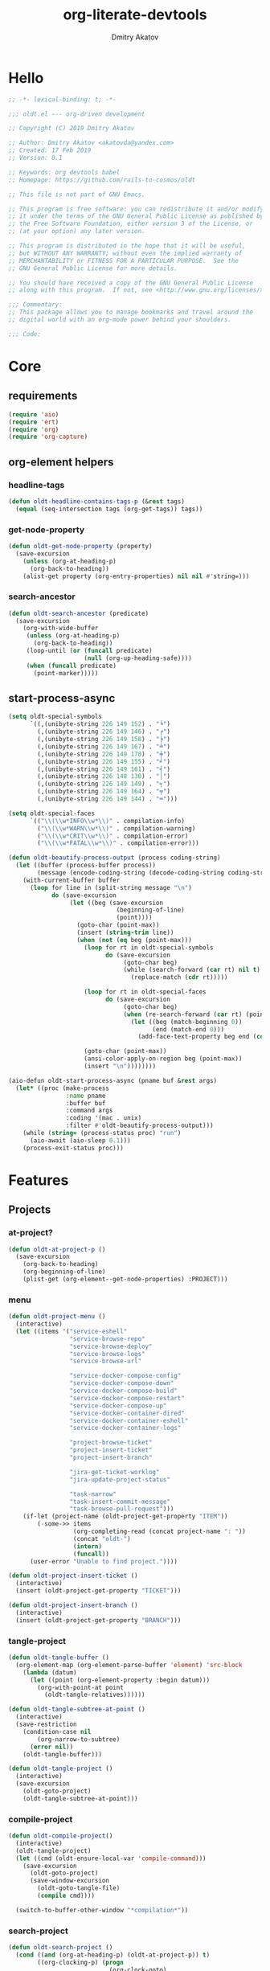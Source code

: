 # -*- lexical-binding: t; -*-

#+TITLE: org-literate-devtools
#+AUTHOR: Dmitry Akatov
#+EMAIL: akatovda@yandex.com
#+CATEGORY: org-literate-devtools
#+PROPERTY: header-args:emacs-lisp :noweb yes :tangle yes :results silent

* Hello
#+begin_src emacs-lisp
;; -*- lexical-binding: t; -*-

;;; oldt.el --- org-driven development

;; Copyright (C) 2019 Dmitry Akatov

;; Author: Dmitry Akatov <akatovda@yandex.com>
;; Created: 17 Feb 2019
;; Version: 0.1

;; Keywords: org devtools babel
;; Homepage: https://github.com/rails-to-cosmos/oldt

;; This file is not part of GNU Emacs.

;; This program is free software: you can redistribute it and/or modify
;; it under the terms of the GNU General Public License as published by
;; the Free Software Foundation, either version 3 of the License, or
;; (at your option) any later version.

;; This program is distributed in the hope that it will be useful,
;; but WITHOUT ANY WARRANTY; without even the implied warranty of
;; MERCHANTABILITY or FITNESS FOR A PARTICULAR PURPOSE.  See the
;; GNU General Public License for more details.

;; You should have received a copy of the GNU General Public License
;; along with this program.  If not, see <http://www.gnu.org/licenses/>.

;;; Commentary:
;; This package allows you to manage bookmarks and travel around the
;; digital world with an org-mode power behind your shoulders.

;;; Code:
#+end_src
* Core
** requirements
#+begin_src emacs-lisp
(require 'aio)
(require 'ert)
(require 'org)
(require 'org-capture)
#+end_src
** org-element helpers
*** headline-tags
#+begin_src emacs-lisp
(defun oldt-headline-contains-tags-p (&rest tags)
  (equal (seq-intersection tags (org-get-tags)) tags))
#+end_src
*** get-node-property
#+begin_src emacs-lisp
(defun oldt-get-node-property (property)
  (save-excursion
    (unless (org-at-heading-p)
      (org-back-to-heading))
    (alist-get property (org-entry-properties) nil nil #'string=)))
#+end_src
*** search-ancestor
#+begin_src emacs-lisp
(defun oldt-search-ancestor (predicate)
  (save-excursion
    (org-with-wide-buffer
     (unless (org-at-heading-p)
       (org-back-to-heading))
     (loop-until (or (funcall predicate)
                     (null (org-up-heading-safe))))
     (when (funcall predicate)
       (point-marker)))))
#+end_src
** start-process-async
#+begin_src emacs-lisp
(setq oldt-special-symbols
      `((,(unibyte-string 226 149 152) . "╘")
        (,(unibyte-string 226 149 146) . "╒")
        (,(unibyte-string 226 149 158) . "╞")
        (,(unibyte-string 226 149 167) . "╧")
        (,(unibyte-string 226 149 170) . "╪")
        (,(unibyte-string 226 149 155) . "╛")
        (,(unibyte-string 226 149 161) . "╡")
        (,(unibyte-string 226 148 130) . "│")
        (,(unibyte-string 226 149 149) . "╕")
        (,(unibyte-string 226 149 164) . "╤")
        (,(unibyte-string 226 149 144) . "═")))

(setq oldt-special-faces
      `(("\\(\\w*INFO\\w*\\)" . compilation-info)
        ("\\(\\w*WARN\\w*\\)" . compilation-warning)
        ("\\(\\w*CRIT\\w*\\)" . compilation-error)
        ("\\(\\w*FATAL\\w*\\)" . compilation-error)))

(defun oldt-beautify-process-output (process coding-string)
  (let ((buffer (process-buffer process))
        (message (encode-coding-string (decode-coding-string coding-string 'mac) 'unix)))
    (with-current-buffer buffer
      (loop for line in (split-string message "\n")
            do (save-excursion
                 (let ((beg (save-excursion
                              (beginning-of-line)
                              (point))))
                   (goto-char (point-max))
                   (insert (string-trim line))
                   (when (not (eq beg (point-max)))
                     (loop for rt in oldt-special-symbols
                           do (save-excursion
                                (goto-char beg)
                                (while (search-forward (car rt) nil t)
                                  (replace-match (cdr rt)))))

                     (loop for rt in oldt-special-faces
                           do (save-excursion
                                (goto-char beg)
                                (when (re-search-forward (car rt) (point-max) t)
                                  (let ((beg (match-beginning 0))
                                        (end (match-end 0)))
                                    (add-face-text-property beg end (cdr rt) t (current-buffer))))))

                     (goto-char (point-max))
                     (ansi-color-apply-on-region beg (point-max))
                     (insert "\n"))))))))

(aio-defun oldt-start-process-async (pname buf &rest args)
  (let* ((proc (make-process
                :name pname
                :buffer buf
                :command args
                :coding '(mac . unix)
                :filter #'oldt-beautify-process-output)))
    (while (string= (process-status proc) "run")
      (aio-await (aio-sleep 0.1)))
    (process-exit-status proc)))
#+end_src
* Features
** Projects
*** at-project?
#+begin_src emacs-lisp
(defun oldt-at-project-p ()
  (save-excursion
    (org-back-to-heading)
    (org-beginning-of-line)
    (plist-get (org-element--get-node-properties) :PROJECT)))
#+end_src
*** menu
#+begin_src emacs-lisp
(defun oldt-project-menu ()
  (interactive)
  (let ((items '("service-eshell"
                 "service-browse-repo"
                 "service-browse-deploy"
                 "service-browse-logs"
                 "service-browse-url"

                 "service-docker-compose-config"
                 "service-docker-compose-down"
                 "service-docker-compose-build"
                 "service-docker-compose-restart"
                 "service-docker-compose-up"
                 "service-docker-container-dired"
                 "service-docker-container-eshell"
                 "service-docker-container-logs"

                 "project-browse-ticket"
                 "project-insert-ticket"
                 "project-insert-branch"

                 "jira-get-ticket-worklog"
                 "jira-update-project-status"

                 "task-narrow"
                 "task-insert-commit-message"
                 "task-browse-pull-request")))
    (if-let (project-name (oldt-project-get-property "ITEM"))
        (-some->> items
                  (org-completing-read (concat project-name ": "))
                  (concat "oldt-")
                  (intern)
                  (funcall))
      (user-error "Unable to find project."))))

(defun oldt-project-insert-ticket ()
  (interactive)
  (insert (oldt-project-get-property "TICKET")))

(defun oldt-project-insert-branch ()
  (interactive)
  (insert (oldt-project-get-property "BRANCH")))
#+end_src
*** tangle-project
#+begin_src emacs-lisp
(defun oldt-tangle-buffer ()
  (org-element-map (org-element-parse-buffer 'element) 'src-block
    (lambda (datum)
      (let ((point (org-element-property :begin datum)))
        (org-with-point-at point
          (oldt-tangle-relatives))))))

(defun oldt-tangle-subtree-at-point ()
  (interactive)
  (save-restriction
    (condition-case nil
        (org-narrow-to-subtree)
      (error nil))
    (oldt-tangle-buffer)))

(defun oldt-tangle-project ()
  (interactive)
  (save-excursion
    (oldt-goto-project)
    (oldt-tangle-subtree-at-point)))
#+end_src
*** compile-project
#+begin_src emacs-lisp
(defun oldt-compile-project()
  (interactive)
  (oldt-tangle-project)
  (let ((cmd (oldt-ensure-local-var 'compile-command)))
    (save-excursion
      (oldt-goto-project)
      (save-window-excursion
        (oldt-goto-tangle-file)
        (compile cmd))))

  (switch-to-buffer-other-window "*compilation*"))
#+end_src
*** search-project
#+begin_src emacs-lisp
(defun oldt-search-project ()
  (cond ((and (org-at-heading-p) (oldt-at-project-p)) t)
        ((org-clocking-p) (progn
                            (org-clock-goto)
                            (org-beginning-of-line)
                            t))
        (t nil))
  (oldt-search-ancestor 'oldt-at-project-p))
#+end_src
*** goto-project
#+begin_src emacs-lisp
(defun oldt-goto-project ()
  (interactive)
  (org-goto-marker-or-bmk (oldt-search-project)))
#+end_src
*** project-get-property
#+begin_src emacs-lisp
(defun oldt-project-get-property (property)
  (save-window-excursion
    (save-excursion
      (condition-case nil
          (progn
            (oldt-goto-project)
            (oldt-get-node-property property))
        (error nil)))))
#+end_src
*** project-set-property
#+begin_src emacs-lisp
(defun oldt-project-set-property (property value)
  (save-window-excursion
    (save-excursion
      (oldt-goto-project)
      (cond ((string= property "ITEM")
             (let ((beg (save-excursion
                          (org-beginning-of-line)
                          (point)))
                   (end (save-excursion
                          (org-end-of-line)
                          (point))))
               (kill-region beg end)
               (org-beginning-of-line)
               (insert value)))
            ((string= property "TODO_STATE")
             (org-todo value))
            (t (org-set-property property value))))))
#+end_src
*** narrow-to-project
#+begin_src emacs-lisp
(defun oldt-narrow-to-project ()
  (interactive)
  (widen)
  (oldt-goto-project)
  (org-narrow-to-subtree)
  (org-content))
#+end_src
*** COMMENT toggle-explicit-category
#+begin_src emacs-lisp
(defun oldt-toggle-explicit-category ()
  (interactive)
  (save-excursion
    (org-back-to-heading t)
    (let ((case-fold-search nil)
          (explicit-category (format "[%s]" (org-get-category))))

      (when (looking-at org-todo-line-regexp)
        (beginning-of-line)
        (let*
            ((eol (save-excursion
                    (end-of-line)
                    (mark)))
             (category-specified-p (save-excursion
                                     (condition-case nil
                                         (progn
                                           (search-forward explicit-category eol) t)
                                       ('error nil)))))
          (when (not category-specified-p)
            (condition-case nil
                (progn (re-search-forward org-todo-regexp)
                       (insert " "))
              ('error (progn (search-forward "* ")
                             (insert " ")
                             (backward-char))))
            (insert explicit-category)))))))
#+end_src
*** browse-ticket
#+begin_src emacs-lisp
(defun oldt-project-browse-ticket ()
  (save-window-excursion
    (save-excursion
      (org-save-outline-visibility
          (when-let ((ticket (oldt-project-get-property "TICKET")))
            (oldt-goto-project)
            (when-let ((ticket-link (alist-get "ticket" org-link-abbrev-alist-local nil nil #'string=)))
              (browse-url (format ticket-link ticket))))))))
#+end_src
** Tasks
*** narrow
#+begin_src emacs-lisp
(defun oldt-task-narrow ()
  (interactive)
  (oldt-goto-task)
  (org-narrow-to-subtree)
  (goto-char (point-max)))
#+end_src
*** browse-something
#+begin_src emacs-lisp
(defun oldt-task-browse (property)
  (if-let (val (-> property
                   oldt-task-get-property
                   split-string))
      (if (> (length val) 1)
          (org-link-open-from-string
           (org-completing-read (format "Browse %s: " property) val))
        (org-link-open-from-string (car val)))))
#+end_src
*** at-task?
#+begin_src emacs-lisp
(defun oldt-at-task-p ()
  (save-excursion
    (when (condition-case nil
              (org-back-to-heading)
            (error nil))
      (org-beginning-of-line)
      (not (oldt-at-project-p)))))
#+end_src
*** commit-messages
#+begin_src emacs-lisp
(defun oldt-task-insert-commit-message ()
  (let ((msg (read-string "Commit message: " (oldt-task-get-property "ITEM"))))
    (insert (concat (oldt-project-get-property "TICKET") ": "))
    (insert msg)
    (unless (s-ends-with-p "." msg)
      (insert "."))))
#+end_src
*** browse-pr
#+begin_src emacs-lisp
(defun oldt-task-browse-pull-request ()
  (cond ((oldt-at-task-p) (oldt-task-browse "PULL_REQUEST"))
        ((oldt-at-project-p)
         (save-restriction
           (org-narrow-to-subtree)
           (org-element-map (org-element-parse-buffer) 'headline
             (lambda (hl) (let ((property (substring-no-properties (org-element-property :todo-keyword hl))))
                       (when (string= property "CODE_REVIEW")
                         (save-excursion
                           (goto-char (org-element-property :begin hl))
                           (when-let ((pr (plist-get (org-element--get-node-properties) :PULL_REQUEST)))
                             (browse-url pr)))))))))
        (t (oldt-goto-project)
           (oldt-task-browse-pull-request))))
#+end_src
*** set-pull-request-prop
#+begin_src emacs-lisp
(defun oldt-set-pull-request-if-not-specified ()
  (when (oldt-at-task-p)
    (unless (oldt-task-get-property "PULL_REQUEST")
      (-some->> (org-read-property-value "PULL_REQUEST")
                (oldt-task-set-property "PULL_REQUEST")))
    (when (org-clocking-p)
      (let ((org-clock-out-switch-to-state "CODE_REVIEW"))
        (org-clock-out)))))
#+end_src
*** search-task
#+begin_src emacs-lisp
(defun oldt-search-task ()
  (if (cond ((oldt-at-task-p) t)
            ((org-clocking-p) (progn
                                (org-clock-goto)
                                (oldt-at-task-p)))
            (t nil))
      (point-marker)
    (error "Task not found.")))
#+end_src
*** goto-task
#+begin_src emacs-lisp
(defun oldt-goto-task ()
  (interactive)
  (let ((mark (oldt-search-task)))
    (org-goto-marker-or-bmk mark)
    mark))
#+end_src
*** task-set-property
#+begin_src emacs-lisp
(defun oldt-task-set-property (property value)
  (save-window-excursion
    (save-excursion
      (oldt-goto-task)
      (cond ((string= property "ITEM")
             (let ((beg (save-excursion
                          (org-beginning-of-line)
                          (point)))
                   (end (save-excursion
                          (org-end-of-line)
                          (point))))
               (kill-region beg end)
               (org-beginning-of-line)
               (insert value)))
            (t (org-set-property property value))))))
#+end_src
*** task-hooks
#+begin_src emacs-lisp
(defun oldt-trigger-function (change-plist)
  (let (;; (state-from (substring-no-properties (or (plist-get change-plist :from) "")))
        (state-to (substring-no-properties (or (plist-get change-plist :to) ""))))
    (when-let (magic-property (oldt-project-get-property (format "TASK_%s" state-to)))
        (progn
          (message "Evaluating %s" magic-property)
          (oldt-goto-task)
          (eval (read magic-property))))))
(add-hook 'org-trigger-hook 'oldt-trigger-function)
#+end_src
*** get-task-property
#+begin_src emacs-lisp
(defun oldt-task-get-property (property)
  (save-window-excursion
    (save-excursion
      (let ((marker (oldt-goto-task)))
        (if (string= property "STATE")
            (substring-no-properties (org-get-todo-state))
          (org-entry-get marker property t))))))
#+end_src
** Services
*** shell
#+begin_src emacs-lisp
(defun oldt-service-eshell ()
  (spawn-custom-shell (format "*%s-eshell*" (oldt-service-get-property "ITEM"))
                      (oldt-service-get-property "PATH")))
#+end_src
*** get-property
#+begin_src emacs-lisp
(defun oldt-service-get-property (property)
  (let ((service (split-string (oldt-project-get-property "SERVICES"))))
    (setq service (if (> (length service) 1)
                      (org-completing-read "Service: " service)
                    (car service)))
    (save-window-excursion
      (save-excursion
        (org-id-goto service)
        (oldt-get-node-property property)))))
#+end_src
*** docker
#+begin_src emacs-lisp
(defun oldt-service-docker-system-prune ()
  (interactive)
  (async-shell-command "docker system prune -a --volumes"))

(defun oldt-service-docker-container-dired ()
  (interactive)
  (oldt-goto-project)
  (let ((container (oldt-service-get-property "CONTAINER")))
    (org-link-open-from-string (format "[[docker:%s]]" container))))

(defun oldt-service-docker-container-logs ()
  (interactive)
  (let* ((container (oldt-service-get-property "CONTAINER"))
         (cmd (format "docker logs %s -f" container))
         (bufname (format "*docker-%s-logs*" container)))
    (get-buffer-create bufname)
    (async-shell-command cmd bufname)
    (switch-to-buffer-other-window bufname)
    (goto-char (point-max))
    ;; (special-mode)
    ;; (auto-revert-mode)
    ))

(defun oldt-service-docker-container-eshell ()
  (interactive)
  (let ((container (oldt-service-get-property "CONTAINER"))
        (service (oldt-service-get-property "ITEM")))
    (spawn-custom-shell (format "*%s-docker-container-eshell*" service)
                        (format "/docker:%s:/opt" container))))

;; (defun oldt-service-docker-container-logs ()
;;   (interactive)
;;   (oldt-goto-project)
;;   (let ((container (oldt-service-get-property "CONTAINER")))
;;     (org-link-open-from-string (format "[[docker-logs:%s]]" container))))

(defun oldt-service-docker-compose-config ()
  (let ((path (oldt-service-get-property "PATH")))
    (find-file (concat path "/docker-compose.yml"))))

(defun oldt-load-env-file (env-file-name)
  (loop for env in (read-lines env-file-name)
        collect (let ((uncomenv (car (s-split-up-to "#" env 1))))
                  (pcase-let ((`(,key ,value) (s-split-up-to "=" uncomenv 1)))
                    (let ((val (->> value
                                    (s-chop-prefix "\"")
                                    (s-chop-suffix "\""))))
                      (format "%s=%s" key val))))))

(aio-defun oldt-service-start-process (pname buf &rest args)
  (let ((service (oldt-service-get-property "ITEM")))
    (message "%s: Start process \"%s\"" service pname)
    (let* ((default-directory (oldt-service-get-property "PATH"))
           (process-environment (append process-environment (oldt-load-env-file ".env.local"))))
      ;; (message "Using extended process-environment:")
      ;; (loop for env in process-environment
      ;;       do (message env))
      (aio-await (apply #'oldt-start-process-async pname buf args)))))

(aio-defun oldt-service-docker-compose-down ()
  (aio-await (oldt-service-start-process "docker-compose down" "*oldt-service-docker-output*" "docker-compose" "down")))

(aio-defun oldt-service-docker-compose-build ()
  (aio-await (oldt-service-start-process "docker-compose build app" "*oldt-service-docker-output*" "docker-compose" "build" "app")))

(aio-defun oldt-service-docker-compose-up ()
  (aio-await (oldt-service-start-process "docker-compose up" "*oldt-service-docker-output*" "docker-compose" "up")))

(aio-defun oldt-service-docker-compose-restart ()
  (aio-await (oldt-service-docker-compose-down))
  (aio-await (oldt-service-docker-compose-build))
  (aio-await (oldt-service-docker-compose-up)))
#+end_src
*** browse-repo
#+begin_src emacs-lisp
(defun oldt-service-browse-repo ()
  (when-let ((repo-url (oldt-service-get-property "REPO")))
    (org-link-open-from-string repo-url)))
#+end_src
*** browse-logs
#+begin_src emacs-lisp
(defun oldt-service-browse-logs ()
  (interactive)
  (oldt-goto-project)
  (let ((logs-url (oldt-service-get-property "LOGS")))
    (org-link-open-from-string logs-url)))
#+end_src
*** browse-deploy
#+begin_src emacs-lisp
(defun oldt-service-browse-deploy ()
  (loop for url in (split-string (oldt-service-get-property "CI"))
        do (org-link-open-from-string url)))
#+end_src
*** browse-url
#+begin_src emacs-lisp
(defun oldt-service-browse-url ()
  (let ((property "URL"))
    (if-let (val (-> property
                   oldt-service-get-property
                   split-string))
      (if (> (length val) 1)
          (org-link-open-from-string
           (org-completing-read (format "Browse %s: " property) val))
        (org-link-open-from-string (car val))))))
#+end_src
** Extended tangling
*** tangle-by-tags
#+begin_src emacs-lisp
(defun oldt-tt (&rest mappings)
  (loop for mapping in mappings
        when (or (eq (car mapping) t) ;; "else" clause
                 (apply 'oldt-headline-contains-tags-p (butlast mapping)))
        collect (car (last mapping)) into result
        finally (return (if result (car result) "no"))))
#+end_src
*** tangle-relatives
#+begin_src emacs-lisp
(defun oldt-tangle-relatives (&optional arg target-file &rest _)
  "Write code blocks to source-specific files.
Extract the bodies of all source code blocks from the current
file into their own source-specific files.
With one universal prefix argument, only tangle the block at point.
When two universal prefix arguments, only tangle blocks for the
tangle file of the block at point.
Optional argument TARGET-FILE can be used to specify a default
export file for all source blocks.  Optional argument LANG can be
used to limit the exported source code blocks by language."
  (interactive "P")
  (run-hooks 'org-babel-pre-tangle-hook)
  ;; Possibly Restrict the buffer to the current code block
  (save-restriction
    (save-excursion
      (when (equal arg '(4))
	(if-let (head (org-babel-where-is-src-block-head))
            (goto-char head)
          (user-error "Point is not in a source code block")))
      (let* ((block-counter 0) path-collector

	     (org-babel-default-header-args
	      (if target-file
	          (org-babel-merge-params org-babel-default-header-args
	        			  (list (cons :tangle target-file)))
	        org-babel-default-header-args)))
	(mapc ;; map over all languages
	 (lambda (by-lang)
	   (let* ((lang (car by-lang))
		  (specs (cdr by-lang))
		  (ext (or (cdr (assoc lang org-babel-tangle-lang-exts)) lang))
		  (lang-f (intern
			   (concat
			    (or (and (cdr (assoc lang org-src-lang-modes))
				     (symbol-name
				      (cdr (assoc lang org-src-lang-modes))))
				lang)
			    "-mode")))
		  she-banged)
	     (mapc
	      (lambda (spec)
		(let ((get-spec (lambda (name) (cdr (assoc name (nth 4 spec))))))
		  (let* ((tangle (funcall get-spec :tangle))
			 (she-bang (let ((sheb (funcall get-spec :shebang)))
                                     (when (> (length sheb) 0) sheb)))
			 (tangle-mode (funcall get-spec :tangle-mode))
			 (base-name (cond
				     ((string= "yes" tangle)
				      (file-name-sans-extension
				       (nth 1 spec)))
				     ((string= "no" tangle) nil)
				     ((> (length tangle) 0) tangle)))
			 (file-name (consider-tangle-dir
                                     (when base-name
				       ;; decide if we want to add ext to base-name
				       (if (and ext (string= "yes" tangle))
					   (concat base-name "." ext) base-name)))))
		    (when file-name
		      ;; Possibly create the parent directories for file.
		      (let ((m (funcall get-spec :mkdirp))
			    (fnd (file-name-directory file-name)))
			(and m fnd (not (string= m "no"))
			     (make-directory fnd 'parents)))
		      ;; delete any old versions of file
		      (and (file-exists-p file-name)
			   (not (member file-name (mapcar #'car path-collector)))
			   (delete-file file-name))
		      ;; drop source-block to file
		      (with-temp-buffer
			(when (fboundp lang-f) (ignore-errors (funcall lang-f)))
			(when (and she-bang (not (member file-name she-banged)))
			  (insert (concat she-bang "\n"))
			  (setq she-banged (cons file-name she-banged)))
			(org-babel-spec-to-string spec)
			;; We avoid append-to-file as it does not work with tramp.
			(let ((content (buffer-string)))
			  (with-temp-buffer
			    (when (file-exists-p file-name)
			      (insert-file-contents file-name))
			    (goto-char (point-max))
			    ;; Handle :padlines unless first line in file
			    (unless (or (string= "no" (cdr (assq :padline (nth 4 spec))))
					(= (point) (point-min)))
			      (insert "\n"))
			    (insert content)
			    (write-region nil nil file-name))))
		      ;; if files contain she-bangs, then make the executable
		      (when she-bang
			(unless tangle-mode (setq tangle-mode #o755)))
		      ;; update counter
		      (setq block-counter (+ 1 block-counter))
		      (unless (assoc file-name path-collector)
			(push (cons file-name tangle-mode) path-collector))))))
	      specs)))
         (oldt-collect-relative-blocks))

	;; run `org-babel-post-tangle-hook' in all tangled files
	(when org-babel-post-tangle-hook
	  (mapc
	   (lambda (file)
	     (org-babel-with-temp-filebuffer file
	       (run-hooks 'org-babel-post-tangle-hook)))
	   (mapcar #'car path-collector)))
	;; set permissions on tangled files
	(mapc (lambda (pair)
		(when (cdr pair) (set-file-modes (car pair) (cdr pair))))
	      path-collector)

        (message "Tangled %d code block%s from %s to %s" block-counter
		 (if (= block-counter 1) "" "s")
		 (file-name-nondirectory
		  (buffer-file-name
		   (or (buffer-base-buffer) (current-buffer))))
                 (caar path-collector))
        path-collector))))
#+end_src
*** consider tangle-dir
#+begin_src emacs-lisp
(defun consider-tangle-dir (file-name)
  (if-let (tangle-dir (get-tangle-dir-at-point))
      (when (and file-name (f-relative-p file-name))
        (f-join tangle-dir file-name))
    file-name))
#+end_src
*** tangle-dir
#+begin_src emacs-lisp
(defun get-tangle-dir-at-point ()
  (if (org-before-first-heading-p)
      ""
    (save-excursion
      (cl-loop initially (org-back-to-heading)
               with tangle-dir-at-point = (lambda () (plist-get (org-element--get-node-properties) :TANGLE_DIR))
               with tangle-dir = (when-let (tangle-dir (funcall tangle-dir-at-point))
                                   (list tangle-dir))
               for level = (org-up-heading-safe)
               for dir = (funcall tangle-dir-at-point)
               when (and level dir) collect dir into tangle-dir
               unless level return (when tangle-dir (apply 'f-join (reverse tangle-dir)))))))
#+end_src
*** collect-relatives
#+begin_src emacs-lisp
(defun oldt-collect-relative-blocks ()
  (let* ((counter 0) blocks
         (info (org-babel-get-src-block-info 'light))
         (babel-params (nth 2 info))
         (src-tfile (consider-tangle-dir (alist-get :tangle babel-params)))
         (src-lang (car info)))

    (org-babel-map-src-blocks (buffer-file-name)
      (unless (org-in-commented-heading-p)
        (let* ((info (org-babel-get-src-block-info 'light))
               (params (nth 2 info))
               (tangle-file (consider-tangle-dir (alist-get :tangle params)))
               (block (unless (or (string= src-tfile "no")
		                  (and tangle-file (not (equal tangle-file src-tfile))))
                        (cl-incf counter)
                        (org-babel-tangle-single-block counter))))
          (push (cons src-lang (list block)) blocks))))

    ;; Ensure blocks are in the correct order.
    (nreverse blocks)))
#+end_src
*** get tangle files from subtree
#+begin_src emacs-lisp
(defun oldt-collect-tangle-files-in-buffer ()
  (-distinct
   (-flatten
    (org-element-map (org-element-parse-buffer 'element) 'src-block
      (lambda (datum)
        (let* ((lang (org-element-property :language datum))
               (ext (or (cdr (assoc lang org-babel-tangle-lang-exts)) lang))
               (point (org-element-property :begin datum)))

          (org-with-point-at point
            (let* ((props (org-babel-params-from-properties lang))
                   (args (mapcar #'org-babel-parse-header-arguments
	                         (cons (org-element-property :parameters datum)
	                               (org-element-property :header datum))))
                   (blocks (-flatten (append props args))))
              (loop for (key . value) in blocks
                    when (eq key :tangle)

                    if (string= value "yes")
                    collect (expand-file-name
                             (consider-tangle-dir (concat
                                                   (file-name-sans-extension
                                                    (buffer-file-name)) "." ext)))

                    else unless (string= value "no")
                    collect (expand-file-name
                             (consider-tangle-dir value)))))))))))

(defun oldt-collect-tangle-files-in-subtree ()
  (interactive)
  (save-restriction
    (condition-case nil
        (org-narrow-to-subtree)
      (error nil))
    (oldt-collect-tangle-files-in-buffer)))

(defun oldt-collect-project-tangle-files ()
  (save-excursion
    (oldt-goto-project)
    (oldt-collect-tangle-files-in-subtree)))
#+end_src
*** goto tangle file
#+begin_src emacs-lisp
(defun oldt-goto-tangle-file()
  (interactive)
  (if-let (tangle-files (oldt-collect-tangle-files-in-subtree))
      (switch-to-buffer
       (find-file-noselect
        (if (> (length tangle-files) 1)
            (org-completing-read "Choose file to visit: " tangle-files)
          (car tangle-files))
        t))
    (unless tangle-files
      (error "No tangle files all the way down"))))
#+end_src
*** locate el files
#+begin_src emacs-lisp
(defun files-in-below-directory (directory)
  "List the .el files in DIRECTORY and in its sub-directories."
  ;; Although the function will be used non-interactively,
  ;; it will be easier to test if we make it interactive.
  ;; The directory will have a name such as
  ;;  "/usr/local/share/emacs/22.1.1/lisp/"
  (interactive "DDirectory name: ")
  (let (el-files-list
        (current-directory-list
         (directory-files-and-attributes directory t)))
    ;; while we are in the current directory
    (while current-directory-list
      (cond
       ;; check to see whether filename ends in '.el'
       ;; and if so, add its name to a list.
       ((equal ".el" (substring (car (car current-directory-list)) -3))
        (setq el-files-list
              (cons (car (car current-directory-list)) el-files-list)))
       ;; check whether filename is that of a directory
       ((eq t (car (cdr (car current-directory-list))))
        ;; decide whether to skip or recurse
        (if
            (equal "."
                   (substring (car (car current-directory-list)) -1))
            ;; then do nothing since filename is that of
            ;;   current directory or parent, "." or ".."
            ()
          ;; else descend into the directory and repeat the process
          (setq el-files-list
                (append
                 (files-in-below-directory
                  (car (car current-directory-list)))
                 el-files-list)))))
      ;; move to the next filename in the list; this also
      ;; shortens the list so the while loop eventually comes to an end
      (setq current-directory-list (cdr current-directory-list)))
    ;; return the filenames
    el-files-list))
#+end_src
*** ensure local vars
#+begin_src emacs-lisp
(defun oldt-ensure-local-var(symbol)
  (unless (and (boundp symbol) (local-variable-p symbol))
    (let ((value (read-string (format "%s: " (symbol-name symbol)))))
      (add-file-local-variable symbol value)))
  (eval symbol))
#+end_src
*** build
#+begin_src emacs-lisp
(defun oldt-build ()
  (interactive)
  (let ((project-files (files-in-below-directory "./")))
    (org-babel-tangle)
    (mapc 'load-file project-files)
    (mapc 'byte-compile-file project-files)

    (let* ((org-literate-test-selector (oldt-ensure-local-var 'org-literate-test-selector))
           (org-literate-test-buffer (oldt-ensure-local-var 'org-literate-test-buffer))
           (ert-stats (ert-run-tests-interactively org-literate-test-selector org-literate-test-buffer))
           (expected (ert-stats-completed-expected ert-stats))
           (unexpected (ert-stats-completed-unexpected ert-stats))
           (skipped (ert-stats-skipped ert-stats))
           (total (ert-stats-total ert-stats))
           (report (list "Build finished. Ran %d tests, %d were as expected, %d failed, %d skipped"
                         total expected unexpected skipped)))
      (apply 'message report))))
#+end_src
** Magit integration
#+begin_src emacs-lisp
(defun oldt-magit-workon ()
  "Switch to project branch."
  (interactive)
  (save-window-excursion
    (save-excursion
      (org-clock-goto)
      (let* ((default-directory (oldt-service-get-property "PATH"))
             (branch (oldt-project-get-property "BRANCH"))
             (current-branch (magit-get-current-branch))
             (source (oldt-project-get-property "SOURCE_BRANCH"))
             (staged (magit-staged-files))
             (unstaged (magit-unstaged-files))
             (untracked (magit-untracked-files)))
        (if (string= branch current-branch)
            (message "Already on branch %s" branch)
          (when (y-or-n-p (format "Switch to task branch %s (current %s%s%s%s)?" branch current-branch
                                  (if staged (format ", staged %d files" (length staged)) "")
                                  (if unstaged (format ", unstaged %d files" (length unstaged)) "")
                                  (if untracked (format ", untracked %d files" (length untracked)) "")))
            (magit-branch-or-checkout branch source)
            (magit-branch-checkout branch)))))))
#+end_src
** Helpers
*** "Restart" current task
#+begin_src emacs-lisp
(defun oldt-task-trigger-todo-hook ()
  (interactive)
  (let ((state (oldt-task-get-property "STATE"))
        (default-directory (file-name-directory (buffer-file-name (org-clocking-buffer)))))
    (oldt-trigger-function (list :from state :to "TODO"))))

(defun oldt-task-trigger-start-hook ()
  (interactive)
  (let ((state (oldt-task-get-property "STATE"))
        (default-directory (file-name-directory (buffer-file-name (org-clocking-buffer)))))
    (oldt-trigger-function (list :from "TODO" :to state))))
#+end_src
* Experiments
** Jira
*** requirements
#+begin_src emacs-lisp
(require 'request)
(require 'ts)
#+end_src
*** global vars
#+begin_src emacs-lisp
(defvar oldt-jira-login "" "Your Jira email address")
(defvar oldt-jira-api-token "" "Jira API token, see how to generate it here: https://confluence.atlassian.com/cloud/api-tokens-938839638.html")
(defvar oldt-jira-issue-url "https://flocktory.atlassian.net/rest/api/latest/issue/")
#+end_src
*** rest helpers
#+begin_src emacs-lisp
(defun oldt-jira-ticket-url (ticket &optional parameter)
  (concat
   oldt-jira-issue-url
   ticket
   (if parameter
       (concat "/" parameter)
     "")))

(defun oldt-jira-get-auth-token ()
  (concat "Basic " (base64-encode-string (concat oldt-jira-login ":" oldt-jira-api-token))))
#+end_src
*** response handlers
**** add worklog
#+begin_src emacs-lisp
(cl-defun oldt-jira-worklog-add (&key comment started time-spent)
  (interactive)
  (oldt-jira-post
   :data (json-encode '(("comment" . comment)
                        ("started" . started)  ;; "2020-02-20T09:23:19.552+0000"
                        ("timeSpent" . time-spent))) ;; "5m"
   :method "worklog"
   :success (cl-function (lambda (&key data &allow-other-keys) (pp data)))
   :error (cl-function (lambda (&key data &allow-other-keys) (pp data)))))
#+end_src
**** show worklog
#+begin_src emacs-lisp
(cl-defun oldt-jira-worklog-show (&key data &allow-other-keys)
  (let-alist data
    (let ((outbuf (get-buffer-create "*jira-worklog*"))
          (time-format "[%Y-%m-%d %a %H:%M]")
          (default-task-title "Mess"))
      (with-current-buffer outbuf
        (delete-region (point-min) (point-max))
        (org-mode)
        (goto-char (point-max))

        (cl-flet* ((iso (time-string)
                        (parse-iso8601-time-string time-string))

                   (iso-to-org (time-string)
                               (format-time-string time-format (iso time-string))))

          (cl-loop for wl across-ref .worklogs
                   do (let* ((comment (alist-get 'comment wl))
                             (created (iso-to-org (alist-get 'created wl)))
                             (updated (iso-to-org (alist-get 'updated wl)))
                             (started (iso-to-org (alist-get 'started wl)))
                             (time-spent-seconds (alist-get 'timeSpentSeconds wl))
                             (finished (->> wl
                                            (alist-get 'started)
                                            (iso-to-org)
                                            (ts-parse-org)
                                            (ts-adjust 'second time-spent-seconds)
                                            (ts-format time-format))))
                        (insert (format "* %s\n" (or comment default-task-title)))
                        (insert ":LOGBOOK:\n")
                        (insert "CLOCK: " started "--" finished " => 0:00")
                        (org-clock-update-time-maybe)
                        (end-of-line)
                        (insert "\n")
                        (insert ":END:\n"))))

        (goto-char (point-min))
        (insert "#+BEGIN: clocktable :formula %\n#+END\n\n")
        (goto-char (point-min))
        (org-ctrl-c-ctrl-c))
      (switch-to-buffer-other-window outbuf)
      (org-show-all))))
#+end_src
**** update project status
#+begin_src emacs-lisp
(cl-defun oldt-jira-project-status-update (&key data &allow-other-keys)
  (save-window-excursion
    (save-excursion
      (let-alist data
        (message "Setting JIRA_TASK_STATUS property extracted from Jira task")
        (oldt-project-set-property "JIRA_TASK_STATUS" .fields.status.name)
        (let* ((jira-state (->> .fields.status.name
                                (s-replace " " "_" )
                                (upcase)))
               (org-state (cond
                           ((s-equals-p jira-state "IN_PROGRESS") "STARTED")
                           (t jira-state))))
          (oldt-project-set-property "TODO_STATE" org-state))))))
#+end_src
**** capture ticket
#+begin_src emacs-lisp
(cl-defun oldt-jira-ticket-capture (&key data &allow-other-keys)
 (save-window-excursion
   (save-excursion
     (let-alist data
       (let ((summary .fields.summary))
         (message "Going to last stored headline")
         (org-capture-goto-last-stored)
         (message "Setting ITEM property extracted from Jira task")
         (oldt-project-set-property "ITEM" (concat summary " [0%]")))))))
#+end_src
**** jira rest client
#+begin_src emacs-lisp
(cl-defun oldt-jira-get (&key ticket success error method sync)
  (when-let (ticket (oldt-project-get-property "TICKET"))
    (request (oldt-jira-ticket-url ticket method)
      :headers `(("Authorization" . ,(oldt-jira-get-auth-token)))
      :parser 'json-read
      :success success
      :error error
      :sync sync)))

(cl-defun oldt-jira-post (&key ticket data success error method)
  (when-let (ticket (or ticket (oldt-project-get-property "TICKET")))
    (request (oldt-jira-ticket-url ticket method)
      :type "POST"
      :data data
      :headers `(("Authorization" . ,(oldt-jira-get-auth-token))
                 ("Content-Type" . "application/json"))
      :parser 'json-read
      :success success
      :error error)))

(cl-defun oldt-jira-error (&key data error-thrown symbol-status &allow-other-keys)
  (pp symbol-status)
  (pp data)
  (pp error-thrown))
#+end_src
*** public declarations
#+begin_src emacs-lisp
(defun oldt-jira-get-ticket-worklog ()
  (interactive)
  (when-let (ticket (oldt-project-get-property "TICKET"))
    (let ((url (oldt-jira-ticket-url ticket "worklog")))
      (request url
        :headers `(("Authorization" . ,(oldt-jira-get-auth-token)))
        :parser 'json-read
        :success #'oldt-jira-worklog-show
        :error #'oldt-jira-error
        :sync t))))

(defun oldt-jira-update-project-status ()
  (interactive)
  (oldt-jira-get
   :success #'oldt-jira-project-status-update))

(defun oldt-jira-capture-ticket-title (&optional ticket)
  (oldt-jira-get
   :success #'oldt-jira-ticket-capture))

(add-hook 'org-capture-before-finalize-hook 'oldt-jira-capture-ticket-title)
#+end_src

#+name: get-active-sprint-list
#+begin_src emacs-lisp
;; (request "https://flocktory.atlassian.net/rest/agile/latest/board/48/sprint?state=active"
;;            :headers `(("Authorization" . ,(oldt-jira-get-auth-token)))
;;            :parser 'json-read
;;            :success (cl-function (lambda (&key data &allow-other-keys)
;;                          (prin1 (mapcar (lambda (item) (cdr (assq 'id item)))
;;                                         (let-alist data .values))))))
#+end_src

#+name: get-my-sprint-tasks
#+begin_src emacs-lisp
;; (request
;;  (url-encode-url "https://flocktory.atlassian.net/rest/api/latest/search?fields=key&jql=sprint=207 AND assignee=dmitriy.akatov")
;;  :headers `(("Authorization" . ,(oldt-jira-get-auth-token)))
;;  :parser 'json-read
;;  :success (cl-function (lambda (&key data &allow-other-keys)
;;                          (prin1 (mapcar (lambda (item) (cdr (assq 'key item)))
;;                                         (let-alist data .issues))))))
#+end_src
** project-overview
#+begin_src emacs-lisp
(defun oldt-report-buffer-init ()
  (let ((todo-states "#+TODO: STARTED FAILED | OK"))
    (insert todo-states))
  (org-mode))

(defun oldt-report-create (headline)
  (let ((entry-id (org-id-uuid))
        (report-buffer (get-buffer-create "*oldt-projects-overview*")))
    (with-current-buffer report-buffer
      (if (string-empty-p (buffer-string))
          (oldt-report-buffer-init)
        (goto-char (point-max)))
      (org-insert-heading)
      (insert headline)
      (org-set-property "ID" entry-id)
      (org-set-property "VISIBILITY" "folded")
      (org-back-to-heading)
      (org-todo "STARTED"))
    entry-id))

(defun oldt-report-log (id state &rest messages)
  (let* ((report-buffer (get-buffer-create "*oldt-projects-overview*"))
         (note (cdr (assq 'note org-log-note-headings))))
    (setq note (org-replace-escapes
	        note
	        (list (cons "%u" (user-login-name))
		      (cons "%U" user-full-name)
		      (cons "%t" (format-time-string
			          (org-time-stamp-format 'long 'inactive)
			          org-log-note-effective-time))
		      (cons "%T" (format-time-string
			          (org-time-stamp-format 'long nil)
			          org-log-note-effective-time))
		      (cons "%d" (format-time-string
			          (org-time-stamp-format nil 'inactive)
			          org-log-note-effective-time))
		      (cons "%D" (format-time-string
			          (org-time-stamp-format nil nil)
			          org-log-note-effective-time))
		      (cons "%s" (cond
			          ((not org-log-note-state) "")
			          ((string-match-p org-ts-regexp
						   org-log-note-state)
				   (format "\"[%s]\""
					   (substring org-log-note-state 1 -1)))
			          (t (format "\"%s\"" org-log-note-state))))
		      (cons "%S"
			    (cond
			     ((not org-log-note-previous-state) "")
			     ((string-match-p org-ts-regexp
					      org-log-note-previous-state)
			      (format "\"[%s]\""
				      (substring
				       org-log-note-previous-state 1 -1)))
			     (t (format "\"%s\""
				        org-log-note-previous-state)))))))
    (with-current-buffer report-buffer
      (goto-char (point-max))
      (search-backward id)
      (org-back-to-heading)
      (when state
        (org-todo state))
      (goto-char (org-log-beginning t))
      ;; Make sure point is at the beginning of an empty line.
      (cond ((not (bolp)) (let ((inhibit-read-only t)) (insert "\n")))
            ((looking-at "[ \t]*\\S-") (save-excursion (insert "\n"))))
      (if-let (itemp (org-in-item-p))
          (indent-line-to
             (let ((struct (save-excursion
                             (goto-char itemp) (org-list-struct))))
               (org-list-get-ind (org-list-get-top-point struct) struct)))
        (org-indent-line))
      (insert (org-list-bullet-string "-") note)
      (let ((ind (org-list-item-body-column (line-beginning-position))))
        (dolist (message messages)
          (insert "\n")
          (indent-line-to ind)
          (insert message)))
      (org-set-visibility-according-to-property))
    id))

(aio-defun oldt-process-report (project-name description log-id promise)
  (let* ((result (aio-await promise))
         (state (cond ((> result 0) "FAILED")
                      ((= result 0) "OK"))))
    (oldt-report-log log-id state description)))

(aio-defun oldt-git-project-overview (project-directory)
  (loop for .git in (directory-files-recursively project-directory "^.git$" t)
        do (oldt--directory-overview .git)))

(aio-defun oldt--directory-overview (dir)
  (let* ((process-buffer (generate-new-buffer-name "*project-status*"))
         (default-directory (file-name-directory dir))
         (project-name (format "[[file+emacs:%s][%s]] "
                               default-directory
                               (file-name-nondirectory
                                (directory-file-name
                                 default-directory))))
         (log-id (oldt-report-create project-name)))
    (aio-await
     (oldt-process-report project-name "update repository" log-id
                          (oldt-start-process-async "git-remote-update" process-buffer
                                                    "git" "remote" "update")))
    (aio-await
     (oldt-process-report project-name "git pull" log-id
                          (oldt-start-process-async "git-pull" process-buffer
                                                    "git" "pull")))))
#+end_src
** note-reader
#+begin_src emacs-lisp
(setq oldt-note-reader--current-marker nil)

(defun oldt-read-next-note (pom)
  (save-excursion
    (let ((eol (save-excursion
                 (org-goto-marker-or-bmk pom)
                 (re-search-forward org-clock-drawer-end-re)
                 (point-marker))))
    (when (< pom eol)
      (condition-case nil
          (save-excursion
            (org-goto-marker-or-bmk pom)
            (search-forward "Note taken on")
            (point-marker))
        (error nil))))))

(defun oldt-logbook-reader ()
  (interactive)
  (setq oldt-note-reader--current-marker
        (oldt-read-next-note (or oldt-note-reader--current-marker
                                 (save-excursion
                                   (org-back-to-heading)
                                   (re-search-forward ":LOGBOOK:")
                                   (point-marker))))))
#+end_src
** class-variables
#+begin_src emacs-lisp
(defun oldt-service-add-class-variables (service path vars)
  (dir-locals-set-class-variables service vars)
  (dir-locals-set-directory-class path service))
#+end_src
** clojure-intergration
#+begin_src emacs-lisp
(defun oldt-project-workon--clojure ()
  "Run cider if it is a clojure service."
  (interactive)
  (save-window-excursion
    (save-excursion
      (let* ((proj-dir (oldt-service-get-property "PATH"))
             (clojure-project-fn (concat proj-dir "/project.clj")))
        (when (file-exists-p clojure-project-fn)
          (find-file clojure-project-fn)
          (unless (condition-case nil
                      (cider-nrepl-eval-session)
                    (error nil))
            (call-interactively #'cider-jack-in)))))))
#+end_src
** send-current-to-remote
#+begin_src emacs-lisp
(defun oldt-send-current-to-remote ()
  (interactive)
  (when (and (boundp 'oldt-source-dir)
             (boundp 'oldt-target-dir))
    (let* ((source (buffer-file-name))
           (target (s-replace oldt-source-dir oldt-target-dir source)))
      (make-directory (file-name-directory target) t)
      (copy-file source target t))))

(add-hook 'after-save-hook 'oldt-send-current-to-remote)
#+end_src
** tests or something
#+begin_src emacs-lisp
(defun oldt-evaluate-blocks-current-heading ()
  (org-back-to-heading)
  (save-excursion
    (save-restriction
      (org-save-outline-visibility nil
        (narrow-to-region (org-entry-beginning-position) (org-entry-end-position))
        (loop while (condition-case-unless-debug nil (org-babel-next-src-block) (user-error nil))
              collect (org-babel-execute-src-block nil nil '((:results . "silent"))) into report
              finally (return (-all-p (lambda (result) (s-contains-p "success" (downcase result))) report)))))))

(defun oldt-heading-sbe ()
  (interactive)
  (ledna/set-todo-state "LOADING")
  (sit-for 0.2)
  (if (oldt-evaluate-blocks-current-heading)
      (ledna/set-todo-state "PASSED")
    (ledna/set-todo-state "FAILED")))

(defun oldt-reset-tests ()
  (interactive)
  (ledna/set-todo-state "TEST" (ledna/search ":oldt:test_case:" 'tree))
  (org-update-statistics-cookies t))
#+end_src
* Provision
#+begin_src emacs-lisp
(provide 'org-literate-devtools)
;;; org-literate-devtools.el ends here
#+end_src
* Settings
# Local Variables:
# org-literate-test-selector: "^oldt-test-*"
# org-literate-test-buffer: "*oldt-tests*"
# org-use-tag-inheritance: t
# org-source-preserve-indentation: t
# org-adapt-indentation: nil
# indent-tabs-mode: nil
# End:
